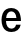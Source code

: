 SplineFontDB: 3.2
FontName: Untitled31
FullName: Untitled31
FamilyName: Untitled31
Weight: Regular
Copyright: Copyright (c) 2020, Krister Olsson
UComments: "2020-3-9: Created with FontForge (http://fontforge.org)"
Version: 001.000
ItalicAngle: 0
UnderlinePosition: -100
UnderlineWidth: 50
Ascent: 800
Descent: 200
InvalidEm: 0
LayerCount: 2
Layer: 0 0 "Back" 1
Layer: 1 0 "Fore" 0
XUID: [1021 974 -843815378 6099323]
OS2Version: 0
OS2_WeightWidthSlopeOnly: 0
OS2_UseTypoMetrics: 1
CreationTime: 1583816345
ModificationTime: 1583816345
OS2TypoAscent: 0
OS2TypoAOffset: 1
OS2TypoDescent: 0
OS2TypoDOffset: 1
OS2TypoLinegap: 0
OS2WinAscent: 0
OS2WinAOffset: 1
OS2WinDescent: 0
OS2WinDOffset: 1
HheadAscent: 0
HheadAOffset: 1
HheadDescent: 0
HheadDOffset: 1
OS2Vendor: 'PfEd'
DEI: 91125
Encoding: ISO8859-1
UnicodeInterp: none
NameList: AGL For New Fonts
DisplaySize: -48
AntiAlias: 1
FitToEm: 0
BeginChars: 256 1

StartChar: e
Encoding: 101 101 0
Width: 562
Flags: HW
LayerCount: 2
Fore
SplineSet
362.5 92 m 128
 382.833333333 107.333333333 395.666666667 127.666666667 401 153 c 1
 518 153 l 1
 508 105 482.333333333 65 441 33 c 128
 399.666666667 1 347.333333333 -15 284 -15 c 0
 233.333333333 -15 189.5 -3.5 152.5 19.5 c 128
 115.5 42.5 87.1666666667 74.6666666667 67.5 116 c 128
 47.8333333333 157.333333333 38 205.333333333 38 260 c 0
 38 310 47.6666666667 355 67 395 c 128
 86.3333333333 435 114.5 466.333333333 151.5 489 c 128
 188.5 511.666666667 232 523 282 523 c 0
 339.333333333 523 388.166666667 507.5 428.5 476.5 c 128
 468.833333333 445.5 496 403.333333333 510 350 c 0
 519.333333333 320 524 280.333333333 524 231 c 1
 151 231 l 1
 153 176.333333333 166.166666667 135.666666667 190.5 109 c 128
 214.833333333 82.3333333333 246 69 284 69 c 0
 316 69 342.166666667 76.6666666667 362.5 92 c 128
194.5 405 m 128
 171.5 382.333333333 157.666666667 349.333333333 153 306 c 1
 410 306 l 1
 406 349.333333333 392.5 382.333333333 369.5 405 c 128
 346.5 427.666666667 317.333333333 439 282 439 c 256
 246.666666667 439 217.5 427.666666667 194.5 405 c 128
EndSplineSet
EndChar
EndChars
EndSplineFont
